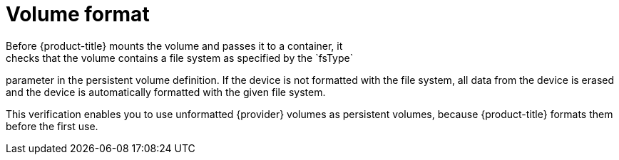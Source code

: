 // Be sure to set the :provider: value in each assembly
// on the line before the include statement for this module.
// For example:
// :provider: AWS
//
// Module included in the following assemblies:
//
// * storage/persistent_storage-aws.adoc
// * storage/persistent_storage-gce.adoc

[id="volume-format-{provider}_{context}"]
= Volume format
Before {product-title} mounts the volume and passes it to a container, it
checks that the volume contains a file system as specified by the `fsType`
parameter in the persistent volume definition. If the device is not
formatted with the file system, all data from the device is erased and the
device is automatically formatted with the given file system.

This verification enables you to use unformatted {provider} volumes as persistent volumes,
because {product-title} formats them before the first use.

// Undefined {provider} attribute, so that any mistakes are easily spotted
:!provider: